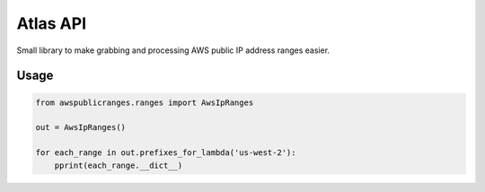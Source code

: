Atlas API
==========

Small library to make grabbing and processing AWS public IP address ranges easier.


Usage
------

.. code:: python

    from awspublicranges.ranges import AwsIpRanges

    out = AwsIpRanges()

    for each_range in out.prefixes_for_lambda('us-west-2'):
        pprint(each_range.__dict__)
